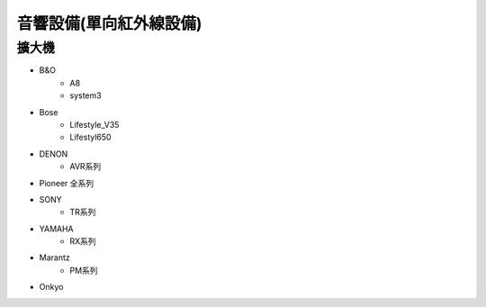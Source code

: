 .. _soundsystem:

======================
音響設備(單向紅外線設備)
======================

------
擴大機
------
* B&O
   * A8
   * system3
* Bose
   * Lifestyle_V35
   * Lifestyl650
* DENON
   * AVR系列
* Pioneer 全系列
* SONY
   * TR系列
* YAMAHA
   * RX系列
* Marantz
   * PM系列
* Onkyo
